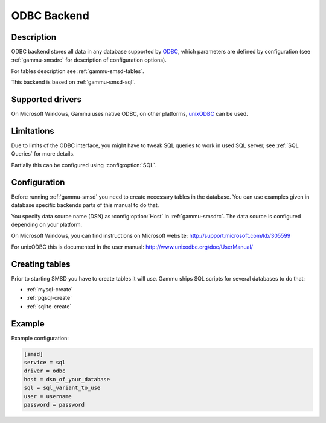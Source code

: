.. _gammu-smsd-odbc:

ODBC Backend
============

Description
-----------

.. versionadded:: 1.29.92

ODBC backend stores all data in any database supported by `ODBC`_, which
parameters are defined by configuration (see :ref:`gammu-smsdrc` for description of
configuration options).

For tables description see :ref:`gammu-smsd-tables`.

This backend is based on :ref:`gammu-smsd-sql`.

Supported drivers
-----------------

On Microsoft Windows, Gammu uses native ODBC, on other platforms, `unixODBC`_
can be used. 

.. _ODBC: http://en.wikipedia.org/wiki/Open_Database_Connectivity
.. _unixODBC: http://www.unixodbc.org/

Limitations
-----------

Due to limits of the ODBC interface, you might have to tweak SQL queries to
work in used SQL server, see :ref:`SQL Queries` for more details.

Partially this can be configured using :config:option:`SQL`.

Configuration
-------------

Before running :ref:`gammu-smsd` you need to create necessary tables in the
database. You can use examples given in database specific backends parts of
this manual to do that.

You specify data source name (DSN) as :config:option:`Host` in
:ref:`gammu-smsdrc`. The data source is configured depending on your platform.

On Microsoft Windows, you can find instructions on Microsoft website:
http://support.microsoft.com/kb/305599

For unixODBC this is documented in the user manual:
http://www.unixodbc.org/doc/UserManual/

Creating tables
---------------

Prior to starting SMSD you have to create tables it will use. Gammu ships SQL
scripts for several databases to do that:

* :ref:`mysql-create`
* :ref:`pgsql-create`
* :ref:`sqlite-create`


Example
-------

Example configuration:

.. code-block:: ini

    [smsd]
    service = sql
    driver = odbc
    host = dsn_of_your_database
    sql = sql_variant_to_use
    user = username
    password = password

.. seealso:: :ref:`gammu-smsdrc`
